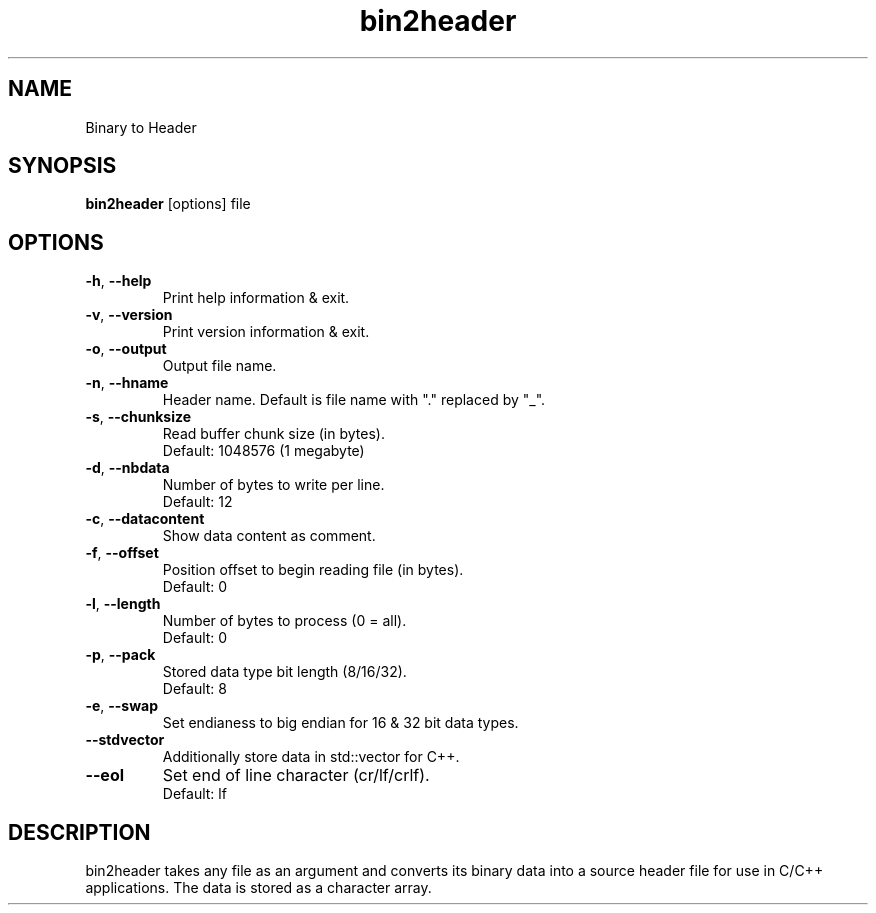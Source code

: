 .\"Created with GNOME Manpages Editor
.\"http://sourceforge.net/projects/gmanedit2

.TH bin2header 1 "Aug 6, 2022" "bin2header-0.3.0"

.SH NAME
Binary to Header

.SH SYNOPSIS
.B bin2header
.RI [options]
.RI file
.br

.SH OPTIONS
.TP
.BR \-h ", " \-\-help
Print help information & exit.
.TP
.BR \-v ", " \-\-version
Print version information & exit.
.TP
.BR \-o ", " \-\-output
Output file name.
.TP
.BR \-n ", " \-\-hname
Header name. Default is file name with "." replaced by "_".
.TP
.BR \-s ", " \-\-chunksize
Read buffer chunk size (in bytes).
.br
Default: 1048576 (1 megabyte)
.TP
.BR \-d ", " \-\-nbdata
Number of bytes to write per line.
.br
Default: 12
.TP
.BR \-c ", " \-\-datacontent
Show data content as comment.
.TP
.BR \-f ", " \-\-offset
Position offset to begin reading file (in bytes).
.br
Default: 0
.TP
.BR \-l ", " \-\-length
Number of bytes to process (0 = all).
.br
Default: 0
.TP
.BR \-p ", " \-\-pack
Stored data type bit length (8/16/32).
.br
Default: 8
.TP
.BR \-e ", " \-\-swap
Set endianess to big endian for 16 & 32 bit data types.
.TP
.BR \-\-stdvector
Additionally store data in std::vector for C++.
.TP
.BR \-\-eol
Set end of line character (cr/lf/crlf).
.br
Default: lf

.SH DESCRIPTION
bin2header takes any file as an argument and converts its binary data into a source header file for use in C/C++ applications. The data is stored as a character array.

